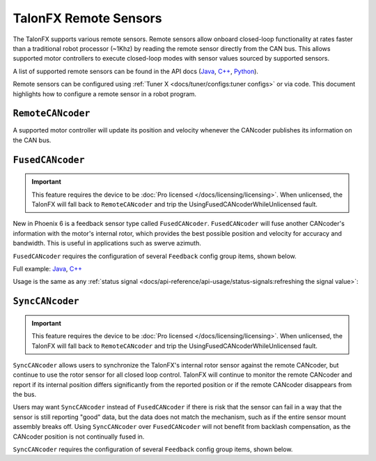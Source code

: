 TalonFX Remote Sensors
======================

The TalonFX supports various remote sensors. Remote sensors allow onboard closed-loop functionality at rates faster than a traditional robot processor (~1Khz) by reading the remote sensor directly from the CAN bus. This allows supported motor controllers to execute closed-loop modes with sensor values sourced by supported sensors.

A list of supported remote sensors can be found in the API docs (`Java <https://api.ctr-electronics.com/phoenix6/latest/java/com/ctre/phoenix6/signals/FeedbackSensorSourceValue.html>`__, `C++ <https://api.ctr-electronics.com/phoenix6/latest/cpp/classctre_1_1phoenix6_1_1signals_1_1_feedback_sensor_source_value.html>`__, `Python <https://api.ctr-electronics.com/phoenix6/latest/python/autoapi/phoenix6/configs/config_groups/index.html#phoenix6.configs.config_groups.FeedbackConfigs.feedback_sensor_source>`__).

Remote sensors can be configured using :ref:`Tuner X <docs/tuner/configs:tuner configs>` or via code. This document highlights how to configure a remote sensor in a robot program.

``RemoteCANcoder``
------------------

A supported motor controller will update its position and velocity whenever the CANcoder publishes its information on the CAN bus.

.. tab-set::

   .. tab-item:: Java
      :sync: Java

      .. code-block:: java

         var fx_cfg = new TalonFXConfiguration();
         fx_cfg.Feedback.FeedbackRemoteSensorID = m_cancoder.getDeviceID();
         fx_cfg.Feedback.FeedbackSensorSource = FeedbackSensorSourceValue.RemoteCANcoder;

         m_talonFX.getConfigurator().apply(fx_cfg);

   .. tab-item:: C++
      :sync: C++

      .. code-block:: cpp

         configs::TalonFXConfiguration fx_cfg{};
         fx_cfg.Feedback.FeedbackRemoteSensorID = m_cancoder.GetDeviceID();
         fx_cfg.Feedback.FeedbackSensorSource = signals::FeedbackSensorSourceValue::RemoteCANcoder;

         m_talonFX.GetConfigurator().Apply(fx_cfg);

   .. tab-item:: Python
      :sync: python

      .. code-block:: python

         fx_cfg = configs.TalonFXConfiguration()
         fx_cfg.feedback.feedback_remote_sensor_id = self.cancoder.device_id
         fx_cfg.feedback.feedback_sensor_source = signals.FeedbackSensorSourceValue.REMOTE_CANCODER

         self.talonfx.configurator.apply(fx_cfg)

.. _fusedcancoder:

``FusedCANcoder``
-----------------

.. important:: This feature requires the device to be :doc:`Pro licensed </docs/licensing/licensing>`. When unlicensed, the TalonFX will fall back to ``RemoteCANcoder`` and trip the UsingFusedCANcoderWhileUnlicensed fault.

New in Phoenix 6 is a feedback sensor type called ``FusedCANcoder``. ``FusedCANcoder`` will fuse another CANcoder's information with the motor's internal rotor, which provides the best possible position and velocity for accuracy and bandwidth. This is useful in applications such as swerve azimuth.

``FusedCANcoder`` requires the configuration of several ``Feedback`` config group items, shown below.

Full example: `Java <https://github.com/CrossTheRoadElec/Phoenix6-Examples/blob/main/java/FusedCANcoder/src/main/java/frc/robot/Robot.java>`__, `C++ <https://github.com/CrossTheRoadElec/Phoenix6-Examples/blob/main/cpp/FusedCANcoder/src/main/cpp/Robot.cpp>`__

.. tab-set::

   .. tab-item:: Java
      :sync: Java

      .. rli:: https://github.com/CrossTheRoadElec/Phoenix6-Examples/raw/c3385ff9a45bf6670f036c74aad87b2d0deba9ec/java/FusedCANcoder/src/main/java/frc/robot/Robot.java
         :language: java
         :lines: 60-73
         :linenos:
         :lineno-start: 60

   .. tab-item:: C++
      :sync: C++

      .. rli:: https://github.com/CrossTheRoadElec/Phoenix6-Examples/raw/c3385ff9a45bf6670f036c74aad87b2d0deba9ec/cpp/FusedCANcoder/src/main/cpp/Robot.cpp
         :language: cpp
         :lines: 11-24
         :linenos:
         :lineno-start: 11

   .. tab-item:: Python
      :sync: python

      .. code-block:: python

         cc_cfg = configs.CANcoderConfiguration()
         cc_cfg.magnet_sensor.absolute_sensor_range = signals.AbsoluteSensorRangeValue.SIGNED_PLUS_MINUS_HALF
         cc_cfg.magnet_sensor.sensor_direction = signals.SensorDirectionValue.COUNTER_CLOCKWISE_POSITIVE
         cc_cfg.magnet_sensor.magnet_offset = 0.4
         self.cc.configurator.apply(cc_cfg)

         fx_cfg = configs.TalonFXConfiguration()
         fx_cfg.feedback.feedback_remote_sensor_id = self.cc.device_id
         fx_cfg.feedback.feedback_sensor_source = signals.FeedbackSensorSourceValue.FUSED_CANCODER
         fx_cfg.feedback.sensor_to_mechanism_ratio = 1.0
         fx_cfg.feedback.rotor_to_sensor_ratio = 12.8

         self.fx.configurator.apply(fx_cfg)

Usage is the same as any :ref:`status signal <docs/api-reference/api-usage/status-signals:refreshing the signal value>`:

.. tab-set::

   .. tab-item:: Java
      :sync: Java

      .. code-block:: java

         fx_pos.refresh();
         cc_pos.refresh();

         System.out.println("FX Position: " + fx_pos.toString());
         System.out.println("CANcoder Position: " + cc_pos.toString());

   .. tab-item:: C++
      :sync: C++

      .. code-block:: cpp

         fx_pos.Refresh();
         cc_pos.Refresh();

         std::cout << "FX Position: " << fx_pos << std::endl;
         std::cout << "CANcoder Position: " << cc_pos << std::endl;

   .. tab-item:: Python
      :sync: python

      .. code-block:: python

         fx_pos.refresh()
         cc_pos.refresh()

         print("FX Position: " + fx_pos.value)
         print("CANcoder Position: " + cc_pos.value)

.. _synccancoder:

``SyncCANcoder``
-----------------

.. important:: This feature requires the device to be :doc:`Pro licensed </docs/licensing/licensing>`. When unlicensed, the TalonFX will fall back to ``RemoteCANcoder`` and trip the UsingFusedCANcoderWhileUnlicensed fault.

``SyncCANcoder`` allows users to synchronize the TalonFX's internal rotor sensor against the remote CANcoder, but continue to use the rotor sensor for all closed loop control. TalonFX will continue to monitor the remote CANcoder and report if its internal position differs significantly from the reported position or if the remote CANcoder disappears from the bus.

Users may want ``SyncCANcoder`` instead of ``FusedCANcoder`` if there is risk that the sensor can fail in a way that the sensor is still reporting "good" data, but the data does not match the mechanism, such as if the entire sensor mount assembly breaks off. Using ``SyncCANcoder`` over ``FusedCANcoder`` will not benefit from backlash compensation, as the CANcoder position is not continually fused in.

``SyncCANcoder`` requires the configuration of several ``Feedback`` config group items, shown below.

.. tab-set::

   .. tab-item:: Java
      :sync: Java

      .. code-block:: java

         /* Configure CANcoder to zero the magnet appropriately */
         CANcoderConfiguration cc_cfg = new CANcoderConfiguration();
         cc_cfg.MagnetSensor.AbsoluteSensorRange = AbsoluteSensorRangeValue.Signed_PlusMinusHalf;
         cc_cfg.MagnetSensor.SensorDirection = SensorDirectionValue.CounterClockwise_Positive;
         cc_cfg.MagnetSensor.MagnetOffset = 0.4;
         m_cc.getConfigurator().apply(cc_cfg);

         TalonFXConfiguration fx_cfg = new TalonFXConfiguration();
         fx_cfg.Feedback.FeedbackRemoteSensorID = m_cc.getDeviceID();
         fx_cfg.Feedback.FeedbackSensorSource = FeedbackSensorSourceValue.SyncCANcoder;
         fx_cfg.Feedback.SensorToMechanismRatio = 1.0;
         fx_cfg.Feedback.RotorToSensorRatio = 12.8;

         m_fx.getConfigurator().apply(fx_cfg);

   .. tab-item:: C++
      :sync: C++

      .. code-block:: cpp

         /* Configure CANcoder to zero the magnet appropriately */
         configs::CANcoderConfiguration cc_cfg{};
         cc_cfg.MagnetSensor.AbsoluteSensorRange = signals::AbsoluteSensorRangeValue::Signed_PlusMinusHalf;
         cc_cfg.MagnetSensor.SensorDirection = signals::SensorDirectionValue::CounterClockwise_Positive;
         cc_cfg.MagnetSensor.MagnetOffset = 0.4;
         m_cc.GetConfigurator().Apply(cc_cfg);

         configs::TalonFXConfiguration fx_cfg{};
         fx_cfg.Feedback.FeedbackRemoteSensorID = m_cc.GetDeviceID();
         fx_cfg.Feedback.FeedbackSensorSource = signals::FeedbackSensorSourceValue::SyncCANcoder;
         fx_cfg.Feedback.SensorToMechanismRatio = 1.0;
         fx_cfg.Feedback.RotorToSensorRatio = 12.8;

         m_fx.GetConfigurator().Apply(fx_cfg);

   .. tab-item:: Python
      :sync: python

      .. code-block:: python

         cc_cfg = configs.CANcoderConfiguration()
         cc_cfg.magnet_sensor.absolute_sensor_range = signals.AbsoluteSensorRangeValue.SIGNED_PLUS_MINUS_HALF
         cc_cfg.magnet_sensor.sensor_direction = signals.SensorDirectionValue.COUNTER_CLOCKWISE_POSITIVE
         cc_cfg.magnet_sensor.magnet_offset = 0.4
         self.cc.configurator.apply(cc_cfg)

         fx_cfg = configs.TalonFXConfiguration()
         fx_cfg.feedback.feedback_remote_sensor_id = self.cc.device_id
         fx_cfg.feedback.feedback_sensor_source = signals.FeedbackSensorSourceValue.SYNC_CANCODER
         fx_cfg.feedback.sensor_to_mechanism_ratio = 1.0
         fx_cfg.feedback.rotor_to_sensor_ratio = 12.8

         self.fx.configurator.apply(fx_cfg)
